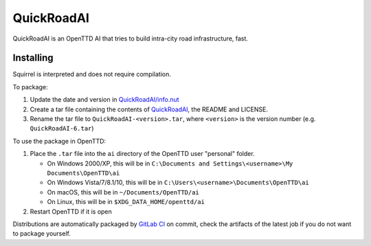 ============
QuickRoadAI
============

QuickRoadAI is an OpenTTD AI that tries to build intra-city road infrastructure, fast.

Installing
-----------

Squirrel is interpreted and does not require compilation.

To package:

1. Update the date and version in `QuickRoadAI/info.nut <QuickRoadAI/info.nut>`__

2. Create a tar file containing the contents of `QuickRoadAI <QuickRoadAI>`__, the README and LICENSE.

3. Rename the tar file to ``QuickRoadAI-<version>.tar``, where ``<version>`` is the version number (e.g. ``QuickRoadAI-6.tar``)

To use the package in OpenTTD:

1. Place the ``.tar`` file into the ``ai`` directory of the OpenTTD user "personal" folder.

   - On Windows 2000/XP, this will be in ``C:\Documents and Settings\<username>\My Documents\OpenTTD\ai``

   - On Windows Vista/7/8.1/10, this will be in ``C:\Users\<username>\Documents\OpenTTD\ai``

   - On macOS, this will be in ``~/Documents/OpenTTD/ai``

   - On Linux, this will be in ``$XDG_DATA_HOME/openttd/ai``

2. Restart OpenTTD if it is open

Distributions are automatically packaged by `GitLab CI <https://gitlab.com/Gorialis/quickroadai/pipelines>`__ on commit, check the artifacts of the latest job if you do not want to package yourself.
